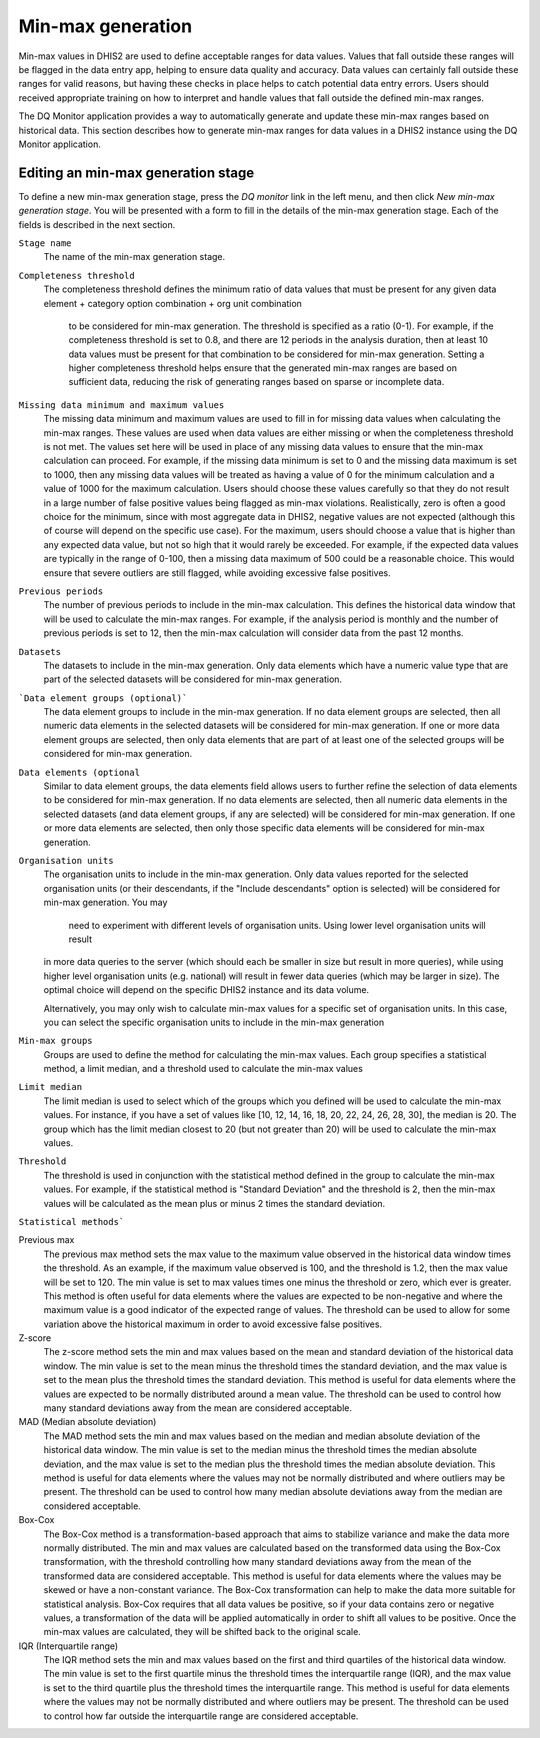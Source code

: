 Min-max generation
==================

Min-max values in DHIS2 are used to define acceptable ranges for data values.
Values that fall outside these ranges will be flagged in the data entry app, helping to ensure data quality and accuracy.
Data values can certainly fall outside these ranges for valid reasons, but having these checks in
place helps to catch potential data entry errors. Users should received appropriate training on how to interpret
and handle values that fall outside the defined min-max ranges.

The DQ Monitor application provides a way to automatically generate and update these min-max ranges based on historical data.
This section describes how to generate min-max ranges for data values in a DHIS2 instance using the DQ Monitor application.


Editing an min-max generation stage
---------------------------------

To define a new min-max generation stage, press the *DQ monitor* link in the left menu, and then click *New min-max generation stage*.
You will be presented with a form to fill in the details of the min-max generation stage. Each of the fields is
described in the next section.

``Stage name``
   The name of the min-max generation stage.

``Completeness threshold``
   The completeness threshold defines the minimum ratio of data values that must be present for any given
   data element + category option combination + org unit combination
    to be considered for min-max generation. The threshold is specified as a ratio (0-1).
    For example, if the completeness threshold is set to 0.8, and there are 12 periods in the analysis duration,
    then at least 10 data values must be present for that combination to be considered for min-max generation.
    Setting a higher completeness threshold helps ensure that the generated min-max ranges are based on sufficient data,
    reducing the risk of generating ranges based on sparse or incomplete data.

``Missing data minimum and maximum values``
    The missing data minimum and maximum values are used to fill in for missing data values when calculating the min-max ranges.
    These values are used when data values are either missing or when the completeness threshold is not met. The values
    set here will be used in place of any missing data values to ensure that the min-max calculation can proceed.
    For example, if the missing data minimum is set to 0 and the missing data maximum is set to 1000, then any missing data values
    will be treated as having a value of 0 for the minimum calculation and a value of 1000 for the maximum calculation.
    Users should choose these values carefully so that they do not result in a large number of false positive values being flagged as
    min-max violations.  Realistically, zero is often a good choice for the minimum, since with most aggregate data in DHIS2,
    negative values are not expected (although this of course will depend on the specific use case). For the maximum, users should choose a value that is higher than any expected data value,
    but not so high that it would rarely be exceeded. For example, if the expected data values are typically in the range of 0-100,
    then a missing data maximum of 500 could be a reasonable choice. This would ensure that severe outliers are still flagged, while avoiding excessive false positives.

``Previous periods``
    The number of previous periods to include in the min-max calculation. This defines the historical data window that will be used
    to calculate the min-max ranges. For example, if the analysis period is monthly and the number of previous periods is set to 12,
    then the min-max calculation will consider data from the past 12 months.

``Datasets``
    The datasets to include in the min-max generation. Only data elements which have a numeric value type
    that are part of the selected datasets will be considered
    for min-max generation.

```Data element groups (optional)```
    The data element groups to include in the min-max generation. If no data element groups are selected, then all numeric
    data elements in the selected datasets will be considered for min-max generation. If one or more data element groups are selected, then only
    data elements that are part of at least one of the selected groups will be considered for min-max generation.


``Data elements (optional``
    Similar to data element groups, the data elements field allows users to further refine the selection of data elements
    to be considered for min-max generation. If no data elements are selected, then all numeric data elements in the selected datasets
    (and data element groups, if any are selected) will be considered for min-max generation. If one or more data elements are selected,
    then only those specific data elements will be considered for min-max generation.


``Organisation units``
    The organisation units to include in the min-max generation. Only data values reported for the selected organisation units
    (or their descendants, if the "Include descendants" option is selected) will be considered for min-max generation. You may
     need to experiment with different levels of organisation units. Using lower level organisation units will result
    in more data queries to the server (which should each be smaller in size but result in more queries), while using
    higher level organisation units (e.g. national) will result
    in fewer data queries (which may be larger in size).
    The optimal choice will depend on the specific DHIS2 instance and its data volume.

    Alternatively, you may only wish to calculate min-max values for a specific set of organisation units.
    In this case, you can select the specific organisation units to include in the min-max generation

``Min-max groups``
    Groups are used to define the method for calculating the min-max values. Each group specifies a statistical method, a limit median,
    and a threshold used to calculate the min-max values

``Limit median``
   The limit median is used to select which of the groups which you defined will be used to calculate the min-max values.
   For instance, if you have a set of values like [10, 12, 14, 16, 18, 20, 22, 24, 26, 28, 30], the median is 20. The group
   which has the limit median closest to 20 (but not greater than 20) will be used to calculate the min-max values.

``Threshold``
   The threshold is used in conjunction with the statistical method defined in the group to calculate the min-max values.
   For example, if the statistical method is "Standard Deviation" and the threshold is 2, then the min-max values will be calculated
   as the mean plus or minus 2 times the standard deviation.

``Statistical methods```

Previous max
    The previous max method sets the max value to the maximum value observed in the historical data window times
    the threshold. As an example, if the maximum value observed is 100, and the threshold is 1.2, then the max value will be set to 120.
    The min value is set to max values times one minus the threshold or zero, which ever is greater. This method is often useful for data
    elements where the values are expected to be non-negative and where the maximum value is a good indicator of the expected range of values.
    The threshold can be used to allow for some variation above the historical maximum in order to avoid excessive false positives.

Z-score
    The z-score method sets the min and max values based on the mean and standard deviation of the historical data window.
    The min value is set to the mean minus the threshold times the standard deviation, and the max value is set to the mean plus
    the threshold times the standard deviation. This method is useful for data elements where the values are expected to be normally
    distributed around a mean value. The threshold can be used to control how many standard deviations away from the mean are considered acceptable.

MAD (Median absolute deviation)
    The MAD method sets the min and max values based on the median and median absolute deviation of the historical data window.
    The min value is set to the median minus the threshold times the median absolute deviation, and the max value is set to the median
    plus the threshold times the median absolute deviation. This method is useful for data elements where the values may not be normally
    distributed and where outliers may be present. The threshold can be used to control how many median absolute deviations away from
    the median are considered acceptable.

Box-Cox
    The Box-Cox method is a transformation-based approach that aims to stabilize variance and make the data more normally distributed.
    The min and max values are calculated based on the transformed data using the Box-Cox transformation, with the threshold controlling
    how many standard deviations away from the mean of the transformed data are considered acceptable. This method is useful for data elements
    where the values may be skewed or have a non-constant variance. The Box-Cox transformation can help to make the data more suitable for
    statistical analysis. Box-Cox requires that all data values be positive, so if your data contains zero or negative values, a transformation
    of the data will be applied automatically in order to shift all values to be positive. Once the min-max values are calculated, they will be shifted back
    to the original scale.

IQR (Interquartile range)
    The IQR method sets the min and max values based on the first and third quartiles of the historical data window.
    The min value is set to the first quartile minus the threshold times the interquartile range (IQR), and the max value is set to the third
    quartile plus the threshold times the interquartile range. This method is useful for data elements where the values may not be normally
    distributed and where outliers may be present. The threshold can be used to control how far outside the interquartile range are considered acceptable.